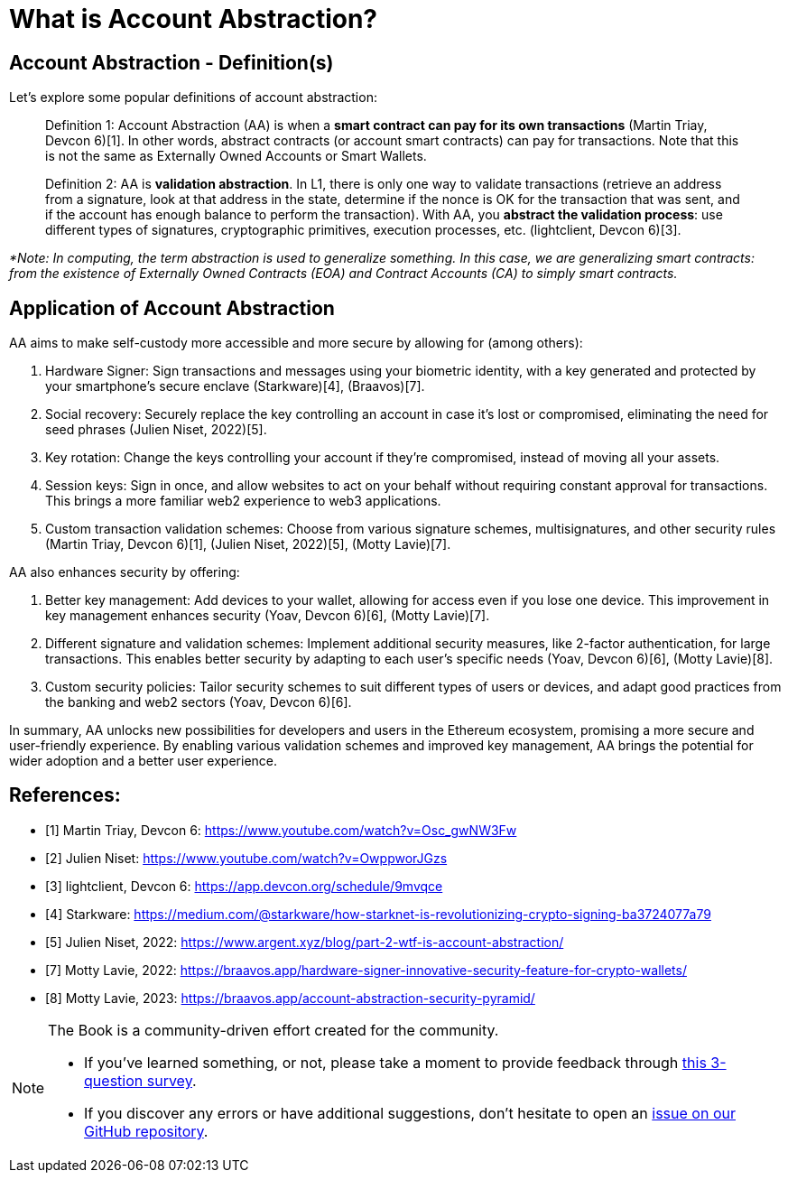 [id="aa_what"]

= What is Account Abstraction?

== Account Abstraction - Definition(s)

Let's explore some popular definitions of account abstraction:

____
Definition 1: Account Abstraction (AA) is when a *smart contract can pay for its own transactions* (Martin Triay, Devcon 6)[1]. In other words, abstract contracts (or account smart contracts) can pay for transactions. Note that this is not the same as Externally Owned Accounts or Smart Wallets.
____

____
Definition 2: AA is *validation abstraction*. In L1, there is only one way to validate transactions (retrieve an address from a signature, look at that address in the state, determine if the nonce is OK for the transaction that was sent, and if the account has enough balance to perform the transaction). With AA, you *abstract the validation process*: use different types of signatures, cryptographic primitives, execution processes, etc. (lightclient, Devcon 6)[3].
____

_*Note: In computing, the term abstraction is used to generalize something. In this case, we are generalizing smart contracts: from the existence of Externally Owned Contracts (EOA) and Contract Accounts (CA) to simply smart contracts._

== Application of Account Abstraction

AA aims to make self-custody more accessible and more secure by allowing for (among others):

1. Hardware Signer: Sign transactions and messages using your biometric identity, with a key generated and protected by your smartphone's secure enclave (Starkware)[4], (Braavos)[7].
2. Social recovery: Securely replace the key controlling an account in case it's lost or compromised, eliminating the need for seed phrases (Julien Niset, 2022)[5].
3. Key rotation: Change the keys controlling your account if they're compromised, instead of moving all your assets.
4. Session keys: Sign in once, and allow websites to act on your behalf without requiring constant approval for transactions. This brings a more familiar web2 experience to web3 applications.
5. Custom transaction validation schemes: Choose from various signature schemes, multisignatures, and other security rules (Martin Triay, Devcon 6)[1], (Julien Niset, 2022)[5], (Motty Lavie)[7].

AA also enhances security by offering:

1. Better key management: Add devices to your wallet, allowing for access even if you lose one device. This improvement in key management enhances security (Yoav, Devcon 6)[6], (Motty Lavie)[7].
2. Different signature and validation schemes: Implement additional security measures, like 2-factor authentication, for large transactions. This enables better security by adapting to each user's specific needs (Yoav, Devcon 6)[6], (Motty Lavie)[8].
3. Custom security policies: Tailor security schemes to suit different types of users or devices, and adapt good practices from the banking and web2 sectors (Yoav, Devcon 6)[6].

In summary, AA unlocks new possibilities for developers and users in the Ethereum ecosystem, promising a more secure and user-friendly experience. By enabling various validation schemes and improved key management, AA brings the potential for wider adoption and a better user experience.

== References:

* [1] Martin Triay, Devcon 6: https://www.youtube.com/watch?v=Osc_gwNW3Fw
* [2] Julien Niset: https://www.youtube.com/watch?v=OwppworJGzs
* [3] lightclient, Devcon 6: https://app.devcon.org/schedule/9mvqce
* [4] Starkware: https://medium.com/@starkware/how-starknet-is-revolutionizing-crypto-signing-ba3724077a79
* [5] Julien Niset, 2022: https://www.argent.xyz/blog/part-2-wtf-is-account-abstraction/
* [7] Motty Lavie, 2022: https://braavos.app/hardware-signer-innovative-security-feature-for-crypto-wallets/
* [8] Motty Lavie, 2023: https://braavos.app/account-abstraction-security-pyramid/

[NOTE]
====
The Book is a community-driven effort created for the community.

* If you've learned something, or not, please take a moment to provide feedback through https://a.sprig.com/WTRtdlh2VUlja09lfnNpZDo4MTQyYTlmMy03NzdkLTQ0NDEtOTBiZC01ZjAyNDU0ZDgxMzU=[this 3-question survey].
* If you discover any errors or have additional suggestions, don't hesitate to open an https://github.com/starknet-edu/starknetbook/issues[issue on our GitHub repository].
====
